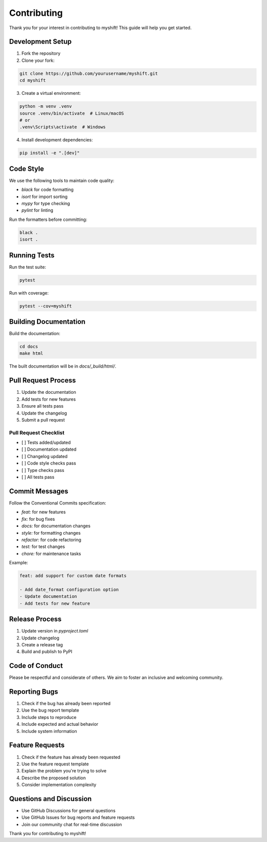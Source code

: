 Contributing
============

Thank you for your interest in contributing to myshift! This guide will help you get started.

Development Setup
---------------

1. Fork the repository
2. Clone your fork:

.. code-block:: bash

   git clone https://github.com/yourusername/myshift.git
   cd myshift

3. Create a virtual environment:

.. code-block:: bash

   python -m venv .venv
   source .venv/bin/activate  # Linux/macOS
   # or
   .venv\Scripts\activate  # Windows

4. Install development dependencies:

.. code-block:: bash

   pip install -e ".[dev]"

Code Style
---------

We use the following tools to maintain code quality:

* `black` for code formatting
* `isort` for import sorting
* `mypy` for type checking
* `pylint` for linting

Run the formatters before committing:

.. code-block:: bash

   black .
   isort .

Running Tests
------------

Run the test suite:

.. code-block:: bash

   pytest

Run with coverage:

.. code-block:: bash

   pytest --cov=myshift

Building Documentation
--------------------

Build the documentation:

.. code-block:: bash

   cd docs
   make html

The built documentation will be in `docs/_build/html/`.

Pull Request Process
------------------

1. Update the documentation
2. Add tests for new features
3. Ensure all tests pass
4. Update the changelog
5. Submit a pull request

Pull Request Checklist
~~~~~~~~~~~~~~~~~~~~

* [ ] Tests added/updated
* [ ] Documentation updated
* [ ] Changelog updated
* [ ] Code style checks pass
* [ ] Type checks pass
* [ ] All tests pass

Commit Messages
--------------

Follow the Conventional Commits specification:

* `feat:` for new features
* `fix:` for bug fixes
* `docs:` for documentation changes
* `style:` for formatting changes
* `refactor:` for code refactoring
* `test:` for test changes
* `chore:` for maintenance tasks

Example:

.. code-block:: text

   feat: add support for custom date formats

   - Add date_format configuration option
   - Update documentation
   - Add tests for new feature

Release Process
-------------

1. Update version in `pyproject.toml`
2. Update changelog
3. Create a release tag
4. Build and publish to PyPI

Code of Conduct
--------------

Please be respectful and considerate of others. We aim to foster an inclusive and welcoming community.

Reporting Bugs
-------------

1. Check if the bug has already been reported
2. Use the bug report template
3. Include steps to reproduce
4. Include expected and actual behavior
5. Include system information

Feature Requests
--------------

1. Check if the feature has already been requested
2. Use the feature request template
3. Explain the problem you're trying to solve
4. Describe the proposed solution
5. Consider implementation complexity

Questions and Discussion
---------------------

* Use GitHub Discussions for general questions
* Use GitHub Issues for bug reports and feature requests
* Join our community chat for real-time discussion

Thank you for contributing to myshift! 